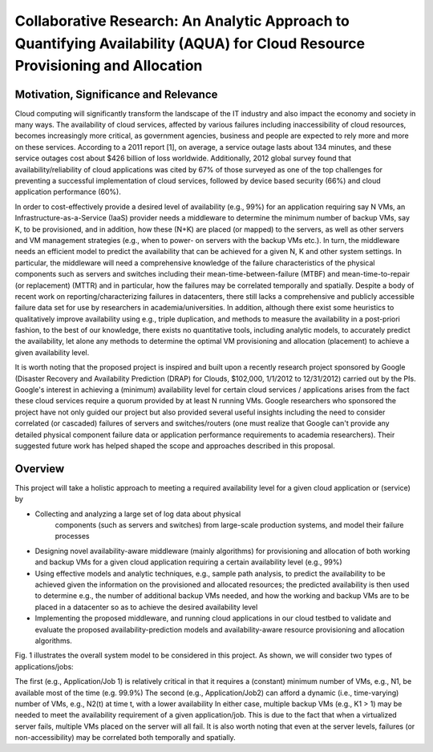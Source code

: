 Collaborative Research: An Analytic Approach to Quantifying Availability (AQUA) for Cloud Resource Provisioning and Allocation
===================================================================================

Motivation, Significance and Relevance
----------------------------------------------------------------------

Cloud computing will significantly transform the landscape of the IT
industry and also impact the economy and society in many ways. The
availability of cloud services, affected by various failures including
inaccessibility of cloud resources, becomes increasingly more
critical, as government agencies, business and people are expected to
rely more and more on these services. According to a 2011 report [1],
on average, a service outage lasts about 134 minutes, and these
service outages cost about $426 billion of loss worldwide.
Additionally, 2012 global survey found that availability/reliability
of cloud applications was cited by 67% of those surveyed as one of the
top challenges for preventing a successful implementation of cloud
services, followed by device based security (66%) and cloud
application performance (60%).

In order to cost-effectively provide a desired level of availability
(e.g., 99%) for an application requiring say N VMs, an
Infrastructure-as-a-Service (IaaS) provider needs a middleware to
determine the minimum number of backup VMs, say K, to be provisioned,
and in addition, how these (N+K) are placed (or mapped) to the
servers, as well as other servers and VM management strategies (e.g.,
when to power- on servers with the backup VMs etc.). In turn, the
middleware needs an efficient model to predict the availability that
can be achieved for a given N, K and other system settings. In
particular, the middleware will need a comprehensive knowledge of the
failure characteristics of the physical components such as servers and
switches including their mean-time-between-failure (MTBF) and
mean-time-to-repair (or replacement) (MTTR) and in particular, how the
failures may be correlated temporally and spatially. Despite a body of
recent work on reporting/characterizing failures in datacenters, there
still lacks a comprehensive and publicly accessible failure data set
for use by researchers in academia/universities. In addition, although
there exist some heuristics to qualitatively improve availability
using e.g., triple duplication, and methods to measure the
availability in a post-priori fashion, to the best of our knowledge,
there exists no quantitative tools, including analytic models, to
accurately predict the availability, let alone any methods to
determine the optimal VM provisioning and allocation (placement) to
achieve a given availability level.

It is worth noting that the proposed project is inspired and built
upon a recently research project sponsored by Google (Disaster
Recovery and Availability Prediction (DRAP) for Clouds, $102,000,
1/1/2012 to 12/31/2012) carried out by the PIs. Google's interest in
achieving a (minimum) availability level for certain cloud services /
applications arises from the fact these cloud services require a
quorum provided by at least N running VMs. Google researchers who
sponsored the project have not only guided our project but also
provided several useful insights including the need to consider
correlated (or cascaded) failures of servers and switches/routers (one
must realize that Google can't provide any detailed physical component
failure data or application performance requirements to academia
researchers). Their suggested future work has helped shaped the scope
and approaches described in this proposal.

Overview
----------------------------------------------------------------------

This project will take a holistic approach to meeting a required availability level for a given cloud application or (service) by

* Collecting and analyzing a large set of log data about physical
   components (such as servers and switches) from large-scale
   production systems, and model their failure processes
* Designing novel availability-aware middleware (mainly algorithms)
  for provisioning and allocation of both working and backup VMs for a
  given cloud application requiring a certain availability level (e.g., 99%)
* Using effective models and analytic techniques, e.g., sample path
  analysis, to predict the availability to be achieved given the
  information on the provisioned and allocated resources; the
  predicted availability is then used to determine e.g., the number of
  additional backup VMs needed, and how the working and backup VMs are
  to be placed in a datacenter so as to achieve the
  desired availability level
* Implementing the proposed middleware, and running cloud applications
  in our cloud testbed to validate and evaluate the proposed
  availability-prediction models and availability-aware
  resource provisioning and allocation algorithms.


Fig. 1 illustrates the overall system model to be considered in this project. As shown, we will consider two types of applications/jobs:

The first (e.g., Application/Job 1) is relatively critical in that it
requires a (constant) minimum number of VMs, e.g., N1, be available
most of the time (e.g. 99.9%) The second (e.g., Application/Job2) can
afford a dynamic (i.e., time-varying) number of VMs, e.g., N2(t) at
time t, with a lower availability In either case, multiple backup VMs
(e.g., K1 > 1) may be needed to meet the availability requirement of a
given application/job. This is due to the fact that when a virtualized
server fails, multiple VMs placed on the server will all fail. It is
also worth noting that even at the server levels, failures (or
non-accessibility) may be correlated both temporally and spatially.
